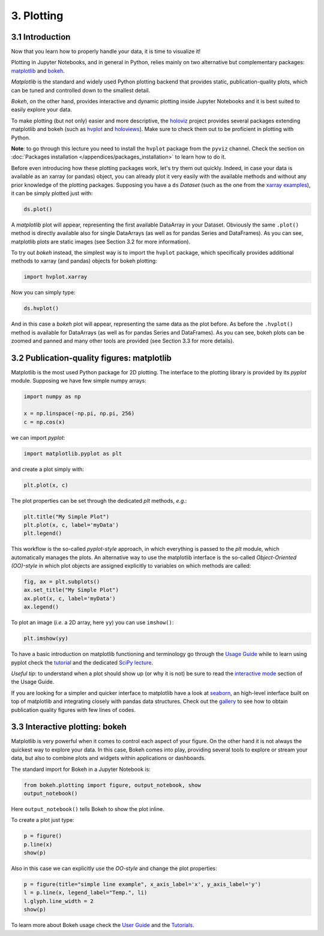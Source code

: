 ===========
3. Plotting
===========


3.1 Introduction
================

Now that you learn how to properly handle your data, it is time to visualize it!

Plotting in Jupyter Notebooks, and in general in Python, relies mainly on two alternative but complementary packages: `matplotlib <https://matplotlib.org/>`_ and `bokeh <https://bokeh.org>`_.

*Matplotlib* is the standard and widely used Python plotting backend that provides static, publication-quality plots, which can be tuned and controlled down to the smallest detail.

*Bokeh*, on the other hand, provides interactive and dynamic plotting inside Jupyter Notebooks and it is best suited to easily explore your data.

To make plotting (but not only) easier and more descriptive, the `holoviz <https://holoviz.org/>`_ project provides several packages extending matplotlib and bokeh (such as `hvplot <https://hvplot.holoviz.org>`_ and `holoviews <https://holoviews.org>`_). Make sure to check them out to be proficient in plotting with Python.

..  See Section 3.4 for more info.

**Note**: to go through this lecture you need to install the ``hvplot`` package from the ``pyviz`` channel. Check the section on :doc:`Packages installation </appendices/packages_installation>` to learn how to do it.

Before even introducing how these plotting packages work, let's try them out quickly. Indeed, in case your data is available as an xarray (or pandas) object, you can already plot it very easily with the available methods and without any prior knowledge of the plotting packages. Supposing you have a ``ds`` *Dataset* (such as the one from the `xarray examples <http://xarray.pydata.org/en/stable/quick-overview.html>`_), it can be simply plotted just with:

.. code-block:: python
    
    ds.plot()

A *matplotlib* plot will appear, representing the first available DataArray in your Dataset. Obviously the same ``.plot()`` method is directly available also for single DataArrays (as well as for pandas Series and DataFrames). As you can see, matplotlib plots are static images (see Section 3.2 for more information).

To try out *bokeh* instead, the simplest way is to import the ``hvplot`` package, which specifically provides additional methods to xarray (and pandas) objects for bokeh plotting:

.. code-block:: python
    
    import hvplot.xarray

Now you can simply type:

.. code-block:: python
    
    ds.hvplot()

And in this case a *bokeh* plot will appear, representing the same data as the plot before. As before the ``.hvplot()`` method is available for DataArrays (as well as for pandas Series and DataFrames). As you can see, bokeh plots can be zoomed and panned and many other tools are provided (see Section 3.3 for more details).


3.2 Publication-quality figures: matplotlib
===========================================

Matplotlib is the most used Python package for 2D plotting. The interface to the plotting library is provided by its *pyplot* module.
Supposing we have few simple numpy arrays:

.. code-block:: python
    
    import numpy as np
    
    x = np.linspace(-np.pi, np.pi, 256)
    c = np.cos(x)

we can import *pyplot*:

.. code-block:: python
    
    import matplotlib.pyplot as plt

and create a plot simply with:

.. code-block:: python
    
    plt.plot(x, c)

The plot properties can be set through the dedicated *plt* methods, *e.g.*:

.. code-block:: python
    
    plt.title("My Simple Plot")
    plt.plot(x, c, label='myData')
    plt.legend()

This workflow is the so-called *pyplot-style* approach, in which everything is passed to the *plt* module, which automatically manages the plots. An alternative way to use the matplotlib interface is the so-called *Object-Oriented (OO)-style* in which plot objects are assigned explicitly to variables on which methods are called:

.. code-block:: python
    
    fig, ax = plt.subplots()
    ax.set_title("My Simple Plot")
    ax.plot(x, c, label='myData')
    ax.legend()

To plot an image (*i.e.* a 2D array, here ``yy``) you can use ``imshow()``:

.. code-block:: python
    
    plt.imshow(yy)

To have a basic introduction on matplotlib functioning and terminology go through the `Usage Guide <https://matplotlib.org/tutorials/introductory/usage.html>`_ while to learn using pyplot check the `tutorial <https://matplotlib.org/tutorials/introductory/pyplot.html>`_ and the dedicated `SciPy lecture <https://scipy-lectures.org/intro/matplotlib/index.html>`_.

*Useful tip*: to understand when a plot should show up (or why it is not) be sure to read the `interactive mode <https://matplotlib.org/tutorials/introductory/usage.html#what-is-interactive-mode>`_ section of the Usage Guide.

If you are looking for a simpler and quicker interface to matplotlib have a look at `seaborn <https://seaborn.pydata.org/>`_, an high-level interface built on top of matplotlib and integrating closely with pandas data structures. Check out the `gallery <https://seaborn.pydata.org/examples/index.html>`_ to see how to obtain publication quality figures with few lines of codes.


3.3 Interactive plotting: bokeh
===============================

Matplotlib is very powerful when it comes to control each aspect of your figure. On the other hand it is not always the quickest way to explore your data. In this case, Bokeh comes into play, providing several tools to explore or stream your data, but also to combine plots and widgets within applications or dashboards.

The standard import for Bokeh in a Jupyter Notebook is:

.. code-block:: python
    
    from bokeh.plotting import figure, output_notebook, show
    output_notebook()

Here ``output_notebook()`` tells Bokeh to show the plot inline.

To create a plot just type:

.. code-block:: python
    
    p = figure()
    p.line(x)
    show(p)

Also in this case we can explicitly use the *OO-style* and change the plot properties:

.. code-block:: python
    
    p = figure(title="simple line example", x_axis_label='x', y_axis_label='y')
    l = p.line(x, legend_label="Temp.", li)
    l.glyph.line_width = 2
    show(p)

To learn more about Bokeh usage check the `User Guide <https://docs.bokeh.org/en/latest/docs/user_guide.html>`_ and the `Tutorials <https://nbviewer.ipython.org/github/bokeh/bokeh-notebooks/blob/master/index.ipynb>`_.


..  3.4 Expressive visualization: holoviews
    =======================================
    
    `Holoviews <https://holoviews.org>`_ (part of the `holoviz <https://holoviz.org>`_ project) is a Python package designed to simplify the plotting of your data, focusing on data exploration.
